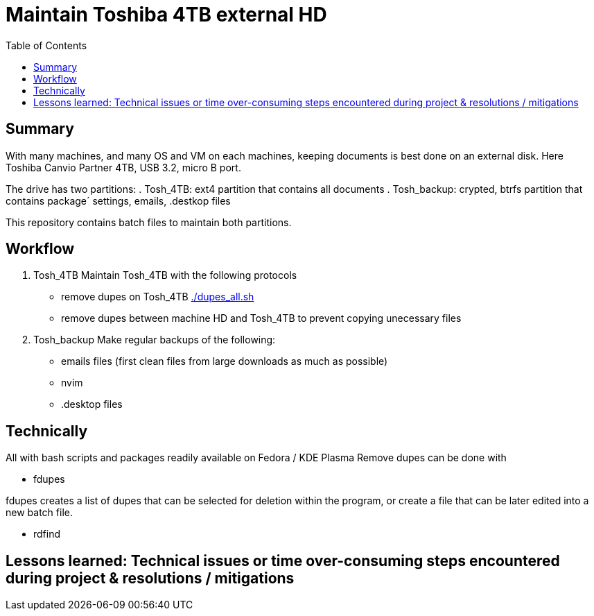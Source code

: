 // README.project.adoc
= Maintain Toshiba 4TB external HD
:backend: asciidoctor
:github-flavored:  // enables GitHub-specific features like tables, task lists, and fenced code blocks
ifndef::env-github[:icons: font]
ifdef::env-github[]
// Naughty Waco Temps
:note-caption: :paperclip:
:tip-caption: :bulb:
:warning-caption: :warning:
:caution-caption: :fire:
:important-caption: :exclamation:
endif::[]
:toc: // gets a ToC after the title
:toclevels: 2
// :sectnums: // gets ToC sections to be numbered
:sectnumlevels: 3 // max # of numbering levels

== Summary

With many machines, and many OS and VM on each machines, keeping documents is best done on an external disk. Here Toshiba Canvio Partner 4TB, USB 3.2, micro B port.

The drive has two partitions:
. Tosh_4TB: ext4 partition that contains all documents
. Tosh_backup: crypted, btrfs partition that contains package´ settings, emails, .destkop files

This repository contains batch files to maintain both partitions.

== Workflow

. Tosh_4TB
Maintain Tosh_4TB with the following protocols
- remove dupes on Tosh_4TB link:/home/perubu/Documents/Github/2.1.linux/4.Projects/del_duplicates_on_hd/dupes_all.sh[./dupes_all.sh]
- remove dupes between machine HD and Tosh_4TB to prevent copying unecessary files

. Tosh_backup
Make regular backups of the following:
- emails files (first clean files from large downloads as much as possible)
- nvim
- .desktop files

== Technically
All with bash scripts and packages readily available on Fedora / KDE Plasma 
Remove dupes can be done with

* fdupes

fdupes creates a list of dupes that can be selected for deletion within the program, or create a file that can be later edited into a new batch file.

* rdfind

== Lessons learned: Technical issues or time over-consuming steps encountered during project & resolutions / mitigations 

